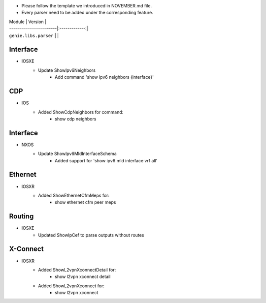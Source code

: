 * Please follow the template we introduced in NOVEMBER.md file.
* Every parser need to be added under the corresponding feature.

| Module                  | Version       |
| ------------------------|:-------------:|
| ``genie.libs.parser``   |               |

--------------------------------------------------------------------------------
                                Interface
--------------------------------------------------------------------------------
* IOSXE
    * Update ShowIpv6Neighbors
        * Add command 'show ipv6 neighbors {interface}'

--------------------------------------------------------------------------------
                                CDP
--------------------------------------------------------------------------------
* IOS
    * Added ShowCdpNeighbors for command:
        * show cdp neighbors

--------------------------------------------------------------------------------
                                Interface
--------------------------------------------------------------------------------
* NXOS
    * Update ShowIpv6MldInterfaceSchema
        * Added support for 'show ipv6 mld interface vrf all'

--------------------------------------------------------------------------------
                                Ethernet
--------------------------------------------------------------------------------
* IOSXR  
    * Added ShowEthernetCfmMeps for:
        * show ethernet cfm peer meps

--------------------------------------------------------------------------------
                                Routing
--------------------------------------------------------------------------------
* IOSXE
	* Updated ShowIpCef to parse outputs without routes

--------------------------------------------------------------------------------
                                X-Connect
--------------------------------------------------------------------------------
* IOSXR
    * Added ShowL2vpnXconnectDetail for:
        * show l2vpn xconnect detail
    * Added ShowL2vpnXconnect for:
        * show l2vpn xconnect